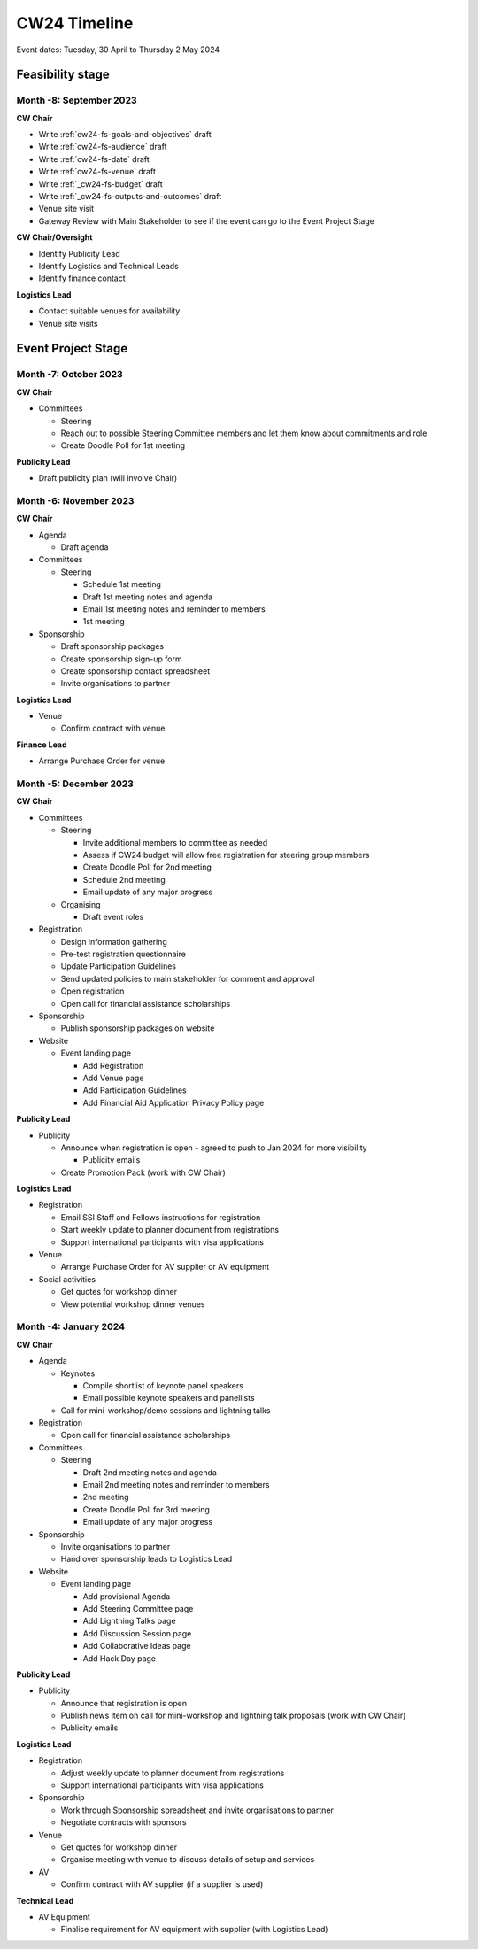 .. _cw24-eps-timeline: 

CW24 Timeline
===============

Event dates: Tuesday, 30 April to Thursday 2 May 2024

Feasibility stage
--------------------

Month -8: September 2023
^^^^^^^^^^^^^^^^^^^^^^

**CW Chair**

- Write :ref:`cw24-fs-goals-and-objectives` draft
- Write :ref:`cw24-fs-audience` draft
- Write :ref:`cw24-fs-date` draft
- Write :ref:`cw24-fs-venue` draft
- Write :ref:`_cw24-fs-budget` draft
- Write :ref:`_cw24-fs-outputs-and-outcomes` draft
- Venue site visit
- Gateway Review with Main Stakeholder to see if the event can go to the Event Project Stage

**CW Chair/Oversight**

- Identify Publicity Lead
- Identify Logistics and Technical Leads
- Identify finance contact

**Logistics Lead**

- Contact suitable venues for availability
- Venue site visits

Event Project Stage
--------------------

Month -7: October 2023
^^^^^^^^^^^^^^^^^^^^^^

**CW Chair**

- Committees

  - Steering

  - Reach out to possible Steering Committee members and let them know about commitments and role
  - Create Doodle Poll for 1st meeting

**Publicity Lead**

- Draft publicity plan (will involve Chair)

Month -6: November 2023
^^^^^^^^^^^^^^^^^^^^^^

**CW Chair**

- Agenda  

  - Draft agenda

- Committees

  - Steering

    - Schedule 1st meeting
    - Draft 1st meeting notes and agenda
    - Email 1st meeting notes and reminder to members
    - 1st meeting

- Sponsorship

  - Draft sponsorship packages
  - Create sponsorship sign-up form
  - Create sponsorship contact spreadsheet
  - Invite organisations to partner

**Logistics Lead**

- Venue

  - Confirm contract with venue

**Finance Lead**

- Arrange Purchase Order for venue

Month -5: December 2023
^^^^^^^^^^^^^^^^^^^^^^
**CW Chair**

- Committees

  - Steering

    - Invite additional members to committee as needed
    - Assess if CW24 budget will allow free registration for steering group members
    - Create Doodle Poll for 2nd meeting
    - Schedule 2nd meeting
    - Email update of any major progress

  - Organising

    - Draft event roles

- Registration

  - Design information gathering
  - Pre-test registration questionnaire
  - Update Participation Guidelines
  - Send updated policies to main stakeholder for comment and approval
  - Open registration
  - Open call for financial assistance scholarships 

- Sponsorship

  - Publish sponsorship packages on website

- Website

  - Event landing page

    - Add Registration
    - Add Venue page
    - Add Participation Guidelines
    - Add Financial Aid Application Privacy Policy page

**Publicity Lead**

- Publicity

  - Announce when registration is open - agreed to push to Jan 2024 for more visibility

    - Publicity emails
 
  - Create Promotion Pack (work with CW Chair)

**Logistics Lead**

- Registration

  - Email SSI Staff and Fellows instructions for registration
  - Start weekly update to planner document from registrations
  - Support international participants with visa applications

- Venue

  - Arrange Purchase Order for AV supplier or AV equipment

- Social activities

  - Get quotes for workshop dinner
  - View potential workshop dinner venues

Month -4: January 2024
^^^^^^^^^^^^^^^^^^^^^^
**CW Chair**

- Agenda

  - Keynotes

    - Compile shortlist of keynote panel speakers
    - Email possible keynote speakers and panellists

  - Call for mini-workshop/demo sessions and lightning talks

- Registration

  - Open call for financial assistance scholarships 

- Committees

  - Steering

    - Draft 2nd meeting notes and agenda
    - Email 2nd meeting notes and reminder to members
    - 2nd meeting
    - Create Doodle Poll for 3rd meeting
    - Email update of any major progress

- Sponsorship

  - Invite organisations to partner
  - Hand over sponsorship leads to Logistics Lead

- Website

  - Event landing page

    - Add provisional Agenda
    - Add Steering Committee page
    - Add Lightning Talks page
    - Add Discussion Session page
    - Add Collaborative Ideas page
    - Add Hack Day page

**Publicity Lead**

- Publicity

  - Announce that registration is open
  - Publish news item on call for mini-workshop and lightning talk proposals (work with CW Chair)
  - Publicity emails

**Logistics Lead**

- Registration

  - Adjust weekly update to planner document from registrations
  - Support international participants with visa applications

- Sponsorship

  - Work through Sponsorship spreadsheet and invite organisations to partner
  - Negotiate contracts with sponsors

- Venue

  - Get quotes for workshop dinner
  - Organise meeting with venue to discuss details of setup and services

- AV

  - Confirm contract with AV supplier (if a supplier is used)

**Technical Lead**

- AV Equipment

  - Finalise requirement for AV equipment with supplier (with Logistics Lead)
